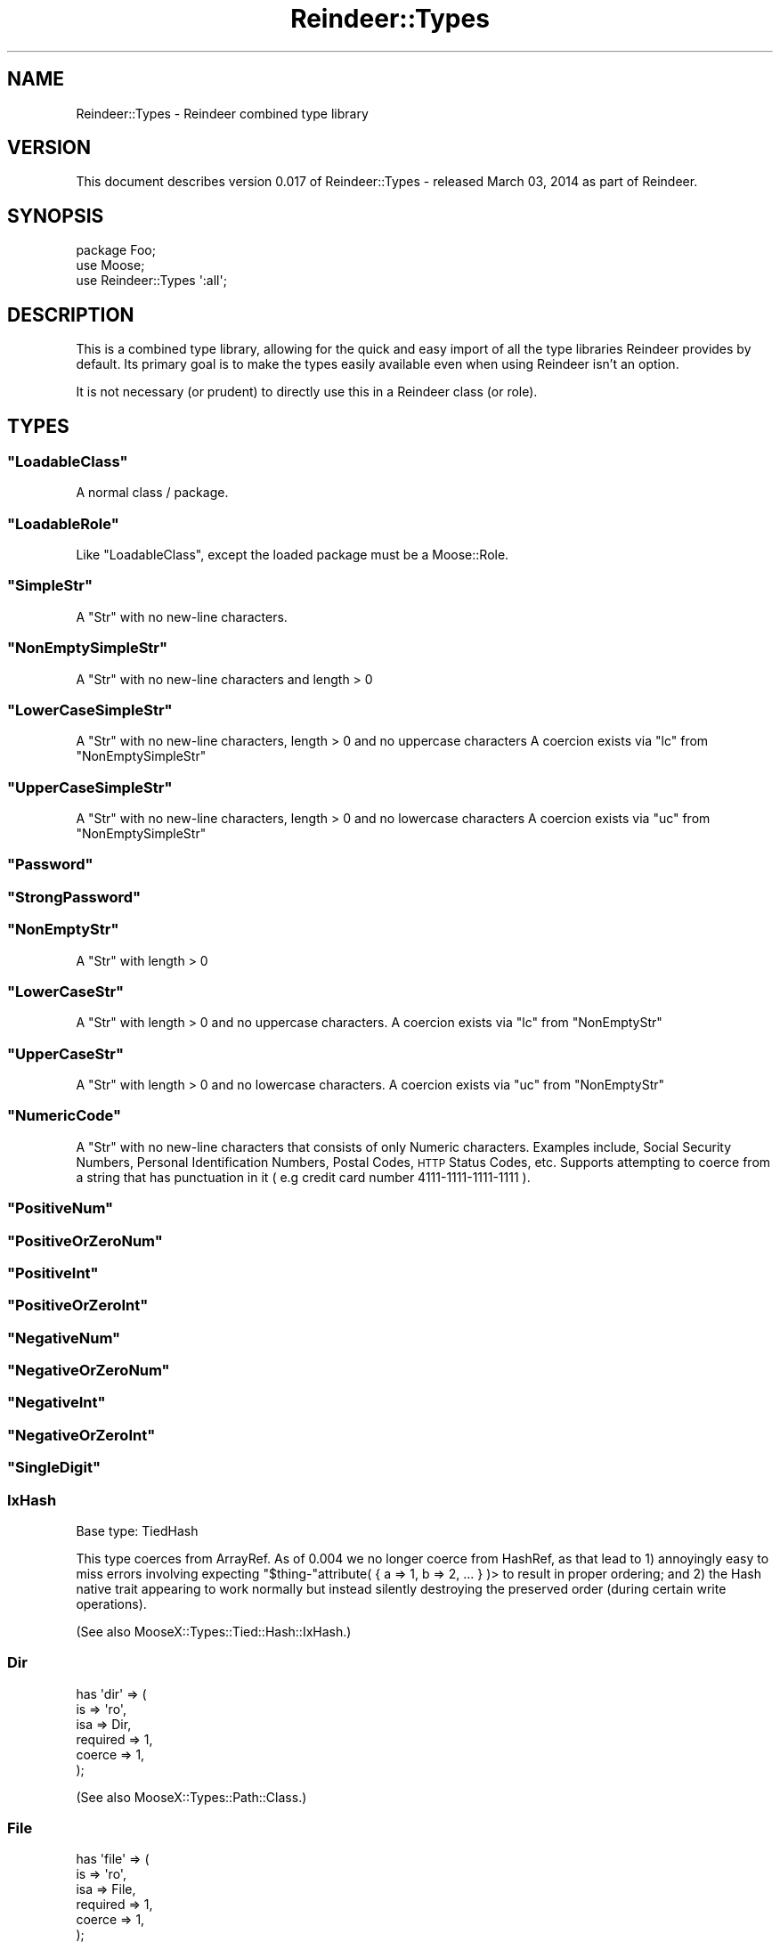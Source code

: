 .\" Automatically generated by Pod::Man 2.27 (Pod::Simple 3.28)
.\"
.\" Standard preamble:
.\" ========================================================================
.de Sp \" Vertical space (when we can't use .PP)
.if t .sp .5v
.if n .sp
..
.de Vb \" Begin verbatim text
.ft CW
.nf
.ne \\$1
..
.de Ve \" End verbatim text
.ft R
.fi
..
.\" Set up some character translations and predefined strings.  \*(-- will
.\" give an unbreakable dash, \*(PI will give pi, \*(L" will give a left
.\" double quote, and \*(R" will give a right double quote.  \*(C+ will
.\" give a nicer C++.  Capital omega is used to do unbreakable dashes and
.\" therefore won't be available.  \*(C` and \*(C' expand to `' in nroff,
.\" nothing in troff, for use with C<>.
.tr \(*W-
.ds C+ C\v'-.1v'\h'-1p'\s-2+\h'-1p'+\s0\v'.1v'\h'-1p'
.ie n \{\
.    ds -- \(*W-
.    ds PI pi
.    if (\n(.H=4u)&(1m=24u) .ds -- \(*W\h'-12u'\(*W\h'-12u'-\" diablo 10 pitch
.    if (\n(.H=4u)&(1m=20u) .ds -- \(*W\h'-12u'\(*W\h'-8u'-\"  diablo 12 pitch
.    ds L" ""
.    ds R" ""
.    ds C` ""
.    ds C' ""
'br\}
.el\{\
.    ds -- \|\(em\|
.    ds PI \(*p
.    ds L" ``
.    ds R" ''
.    ds C`
.    ds C'
'br\}
.\"
.\" Escape single quotes in literal strings from groff's Unicode transform.
.ie \n(.g .ds Aq \(aq
.el       .ds Aq '
.\"
.\" If the F register is turned on, we'll generate index entries on stderr for
.\" titles (.TH), headers (.SH), subsections (.SS), items (.Ip), and index
.\" entries marked with X<> in POD.  Of course, you'll have to process the
.\" output yourself in some meaningful fashion.
.\"
.\" Avoid warning from groff about undefined register 'F'.
.de IX
..
.nr rF 0
.if \n(.g .if rF .nr rF 1
.if (\n(rF:(\n(.g==0)) \{
.    if \nF \{
.        de IX
.        tm Index:\\$1\t\\n%\t"\\$2"
..
.        if !\nF==2 \{
.            nr % 0
.            nr F 2
.        \}
.    \}
.\}
.rr rF
.\"
.\" Accent mark definitions (@(#)ms.acc 1.5 88/02/08 SMI; from UCB 4.2).
.\" Fear.  Run.  Save yourself.  No user-serviceable parts.
.    \" fudge factors for nroff and troff
.if n \{\
.    ds #H 0
.    ds #V .8m
.    ds #F .3m
.    ds #[ \f1
.    ds #] \fP
.\}
.if t \{\
.    ds #H ((1u-(\\\\n(.fu%2u))*.13m)
.    ds #V .6m
.    ds #F 0
.    ds #[ \&
.    ds #] \&
.\}
.    \" simple accents for nroff and troff
.if n \{\
.    ds ' \&
.    ds ` \&
.    ds ^ \&
.    ds , \&
.    ds ~ ~
.    ds /
.\}
.if t \{\
.    ds ' \\k:\h'-(\\n(.wu*8/10-\*(#H)'\'\h"|\\n:u"
.    ds ` \\k:\h'-(\\n(.wu*8/10-\*(#H)'\`\h'|\\n:u'
.    ds ^ \\k:\h'-(\\n(.wu*10/11-\*(#H)'^\h'|\\n:u'
.    ds , \\k:\h'-(\\n(.wu*8/10)',\h'|\\n:u'
.    ds ~ \\k:\h'-(\\n(.wu-\*(#H-.1m)'~\h'|\\n:u'
.    ds / \\k:\h'-(\\n(.wu*8/10-\*(#H)'\z\(sl\h'|\\n:u'
.\}
.    \" troff and (daisy-wheel) nroff accents
.ds : \\k:\h'-(\\n(.wu*8/10-\*(#H+.1m+\*(#F)'\v'-\*(#V'\z.\h'.2m+\*(#F'.\h'|\\n:u'\v'\*(#V'
.ds 8 \h'\*(#H'\(*b\h'-\*(#H'
.ds o \\k:\h'-(\\n(.wu+\w'\(de'u-\*(#H)/2u'\v'-.3n'\*(#[\z\(de\v'.3n'\h'|\\n:u'\*(#]
.ds d- \h'\*(#H'\(pd\h'-\w'~'u'\v'-.25m'\f2\(hy\fP\v'.25m'\h'-\*(#H'
.ds D- D\\k:\h'-\w'D'u'\v'-.11m'\z\(hy\v'.11m'\h'|\\n:u'
.ds th \*(#[\v'.3m'\s+1I\s-1\v'-.3m'\h'-(\w'I'u*2/3)'\s-1o\s+1\*(#]
.ds Th \*(#[\s+2I\s-2\h'-\w'I'u*3/5'\v'-.3m'o\v'.3m'\*(#]
.ds ae a\h'-(\w'a'u*4/10)'e
.ds Ae A\h'-(\w'A'u*4/10)'E
.    \" corrections for vroff
.if v .ds ~ \\k:\h'-(\\n(.wu*9/10-\*(#H)'\s-2\u~\d\s+2\h'|\\n:u'
.if v .ds ^ \\k:\h'-(\\n(.wu*10/11-\*(#H)'\v'-.4m'^\v'.4m'\h'|\\n:u'
.    \" for low resolution devices (crt and lpr)
.if \n(.H>23 .if \n(.V>19 \
\{\
.    ds : e
.    ds 8 ss
.    ds o a
.    ds d- d\h'-1'\(ga
.    ds D- D\h'-1'\(hy
.    ds th \o'bp'
.    ds Th \o'LP'
.    ds ae ae
.    ds Ae AE
.\}
.rm #[ #] #H #V #F C
.\" ========================================================================
.\"
.IX Title "Reindeer::Types 3"
.TH Reindeer::Types 3 "2014-03-03" "perl v5.18.2" "User Contributed Perl Documentation"
.\" For nroff, turn off justification.  Always turn off hyphenation; it makes
.\" way too many mistakes in technical documents.
.if n .ad l
.nh
.SH "NAME"
Reindeer::Types \- Reindeer combined type library
.SH "VERSION"
.IX Header "VERSION"
This document describes version 0.017 of Reindeer::Types \- released March 03, 2014 as part of Reindeer.
.SH "SYNOPSIS"
.IX Header "SYNOPSIS"
.Vb 3
\&    package Foo;
\&    use Moose;
\&    use Reindeer::Types \*(Aq:all\*(Aq;
.Ve
.SH "DESCRIPTION"
.IX Header "DESCRIPTION"
This is a combined type library, allowing for the quick and easy import of all
the type libraries Reindeer provides by default.  Its primary goal is to
make the types easily available even when using Reindeer isn't an option.
.PP
It is not necessary (or prudent) to directly use this in a Reindeer class (or
role).
.SH "TYPES"
.IX Header "TYPES"
.ie n .SS """LoadableClass"""
.el .SS "\f(CWLoadableClass\fP"
.IX Subsection "LoadableClass"
A normal class / package.
.ie n .SS """LoadableRole"""
.el .SS "\f(CWLoadableRole\fP"
.IX Subsection "LoadableRole"
Like \f(CW\*(C`LoadableClass\*(C'\fR, except the loaded package must be a Moose::Role.
.ie n .SS """SimpleStr"""
.el .SS "\f(CWSimpleStr\fP"
.IX Subsection "SimpleStr"
A \f(CW\*(C`Str\*(C'\fR with no new-line characters.
.ie n .SS """NonEmptySimpleStr"""
.el .SS "\f(CWNonEmptySimpleStr\fP"
.IX Subsection "NonEmptySimpleStr"
A \f(CW\*(C`Str\*(C'\fR with no new-line characters and length > 0
.ie n .SS """LowerCaseSimpleStr"""
.el .SS "\f(CWLowerCaseSimpleStr\fP"
.IX Subsection "LowerCaseSimpleStr"
A \f(CW\*(C`Str\*(C'\fR with no new-line characters, length > 0 and no uppercase characters
A coercion exists via \f(CW\*(C`lc\*(C'\fR from \f(CW\*(C`NonEmptySimpleStr\*(C'\fR
.ie n .SS """UpperCaseSimpleStr"""
.el .SS "\f(CWUpperCaseSimpleStr\fP"
.IX Subsection "UpperCaseSimpleStr"
A \f(CW\*(C`Str\*(C'\fR with no new-line characters, length > 0 and no lowercase characters
A coercion exists via \f(CW\*(C`uc\*(C'\fR from \f(CW\*(C`NonEmptySimpleStr\*(C'\fR
.ie n .SS """Password"""
.el .SS "\f(CWPassword\fP"
.IX Subsection "Password"
.ie n .SS """StrongPassword"""
.el .SS "\f(CWStrongPassword\fP"
.IX Subsection "StrongPassword"
.ie n .SS """NonEmptyStr"""
.el .SS "\f(CWNonEmptyStr\fP"
.IX Subsection "NonEmptyStr"
A \f(CW\*(C`Str\*(C'\fR with length > 0
.ie n .SS """LowerCaseStr"""
.el .SS "\f(CWLowerCaseStr\fP"
.IX Subsection "LowerCaseStr"
A \f(CW\*(C`Str\*(C'\fR with length > 0 and no uppercase characters.
A coercion exists via \f(CW\*(C`lc\*(C'\fR from \f(CW\*(C`NonEmptyStr\*(C'\fR
.ie n .SS """UpperCaseStr"""
.el .SS "\f(CWUpperCaseStr\fP"
.IX Subsection "UpperCaseStr"
A \f(CW\*(C`Str\*(C'\fR with length > 0 and no lowercase characters.
A coercion exists via \f(CW\*(C`uc\*(C'\fR from \f(CW\*(C`NonEmptyStr\*(C'\fR
.ie n .SS """NumericCode"""
.el .SS "\f(CWNumericCode\fP"
.IX Subsection "NumericCode"
A \f(CW\*(C`Str\*(C'\fR with no new-line characters that consists of only Numeric characters.
Examples include, Social Security Numbers, Personal Identification Numbers, Postal Codes, \s-1HTTP\s0 Status
Codes, etc. Supports attempting to coerce from a string that has punctuation
in it ( e.g credit card number 4111\-1111\-1111\-1111 ).
.ie n .SS """PositiveNum"""
.el .SS "\f(CWPositiveNum\fP"
.IX Subsection "PositiveNum"
.ie n .SS """PositiveOrZeroNum"""
.el .SS "\f(CWPositiveOrZeroNum\fP"
.IX Subsection "PositiveOrZeroNum"
.ie n .SS """PositiveInt"""
.el .SS "\f(CWPositiveInt\fP"
.IX Subsection "PositiveInt"
.ie n .SS """PositiveOrZeroInt"""
.el .SS "\f(CWPositiveOrZeroInt\fP"
.IX Subsection "PositiveOrZeroInt"
.ie n .SS """NegativeNum"""
.el .SS "\f(CWNegativeNum\fP"
.IX Subsection "NegativeNum"
.ie n .SS """NegativeOrZeroNum"""
.el .SS "\f(CWNegativeOrZeroNum\fP"
.IX Subsection "NegativeOrZeroNum"
.ie n .SS """NegativeInt"""
.el .SS "\f(CWNegativeInt\fP"
.IX Subsection "NegativeInt"
.ie n .SS """NegativeOrZeroInt"""
.el .SS "\f(CWNegativeOrZeroInt\fP"
.IX Subsection "NegativeOrZeroInt"
.ie n .SS """SingleDigit"""
.el .SS "\f(CWSingleDigit\fP"
.IX Subsection "SingleDigit"
.SS "IxHash"
.IX Subsection "IxHash"
Base type: TiedHash
.PP
This type coerces from ArrayRef.  As of 0.004 we no longer coerce from
HashRef, as that lead to 1) annoyingly easy to miss errors involving expecting
\&\f(CW\*(C`$thing\-\*(C'\fRattribute( { a => 1, b => 2, ... } )> to result in proper ordering;
and 2) the Hash native trait appearing to work normally but instead silently
destroying the preserved order (during certain write operations).
.PP
(See also MooseX::Types::Tied::Hash::IxHash.)
.SS "Dir"
.IX Subsection "Dir"
.Vb 6
\&    has \*(Aqdir\*(Aq => (
\&        is       => \*(Aqro\*(Aq,
\&        isa      => Dir,
\&        required => 1,
\&        coerce   => 1,
\&    );
.Ve
.PP
(See also MooseX::Types::Path::Class.)
.SS "File"
.IX Subsection "File"
.Vb 6
\&    has \*(Aqfile\*(Aq => (
\&        is       => \*(Aqro\*(Aq,
\&        isa      => File,
\&        required => 1,
\&        coerce   => 1,
\&    );
.Ve
.PP
(See also MooseX::Types::Path::Class.)
.SS "MooseX::Types::Moose"
.IX Subsection "MooseX::Types::Moose"
We provide all Moose native types by including MooseX::Types::Moose; see
that package for more information.
.SH "SEE ALSO"
.IX Header "SEE ALSO"
Please see those modules/websites for more information related to this module.
.IP "\(bu" 4
Reindeer
.IP "\(bu" 4
Reindeer has the full list of type libraries we incorporate.
.IP "\(bu" 4
MooseX::Types::Combine.
.SH "SOURCE"
.IX Header "SOURCE"
The development version is on github at <http://github.com/RsrchBoy/reindeer>
and may be cloned from <git://github.com/RsrchBoy/reindeer.git>
.SH "BUGS"
.IX Header "BUGS"
Please report any bugs or feature requests on the bugtracker website
https://github.com/RsrchBoy/reindeer/issues
.PP
When submitting a bug or request, please include a test-file or a
patch to an existing test-file that illustrates the bug or desired
feature.
.SH "AUTHOR"
.IX Header "AUTHOR"
Chris Weyl <cweyl@alumni.drew.edu>
.SH "COPYRIGHT AND LICENSE"
.IX Header "COPYRIGHT AND LICENSE"
This software is Copyright (c) 2011 by Chris Weyl.
.PP
This is free software, licensed under:
.PP
.Vb 1
\&  The GNU Lesser General Public License, Version 2.1, February 1999
.Ve
